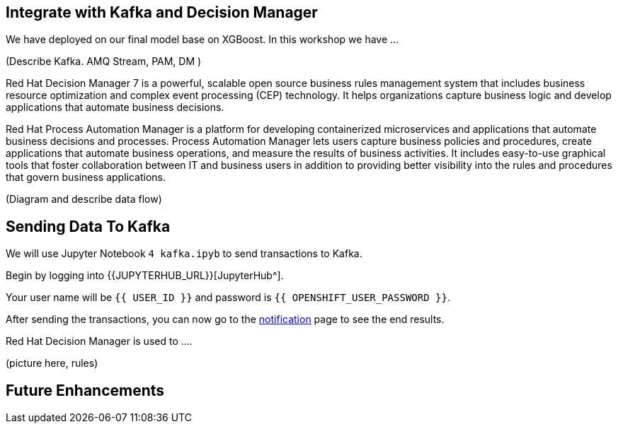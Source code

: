 == Integrate with Kafka and Decision Manager

We have deployed on our final model base on XGBoost. In this workshop we have ...

(Describe Kafka. AMQ Stream, PAM, DM )

Red Hat Decision Manager 7 is a powerful, scalable open source business rules management system that includes business resource optimization and complex event processing (CEP) technology. It helps organizations capture business logic and develop applications that automate business decisions.

Red Hat Process Automation Manager is a platform for developing containerized microservices and applications that automate business decisions and processes. Process Automation Manager lets users capture business policies and procedures, create applications that automate business operations, and measure the results of business activities. It includes easy-to-use graphical tools that foster collaboration between IT and business users in addition to providing better visibility into the rules and procedures that govern business applications.

(Diagram and describe data flow)

== Sending Data To Kafka

We will use Jupyter Notebook `4 kafka.ipyb` to send transactions to Kafka.

Begin by logging into {{JUPYTERHUB_URL}}[JupyterHub^].

Your user name will be `{{  USER_ID }}` and password is
`{{  OPENSHIFT_USER_PASSWORD }}`.

After sending the transactions, you can now go to the http://webnotifications-{{USER_ID}}-prod.{{ROUTE_SUBDOMAIN}}[notification^] page to see the end results.

Red Hat Decision Manager is used to .... 

(picture here, rules)

== Future Enhancements 
